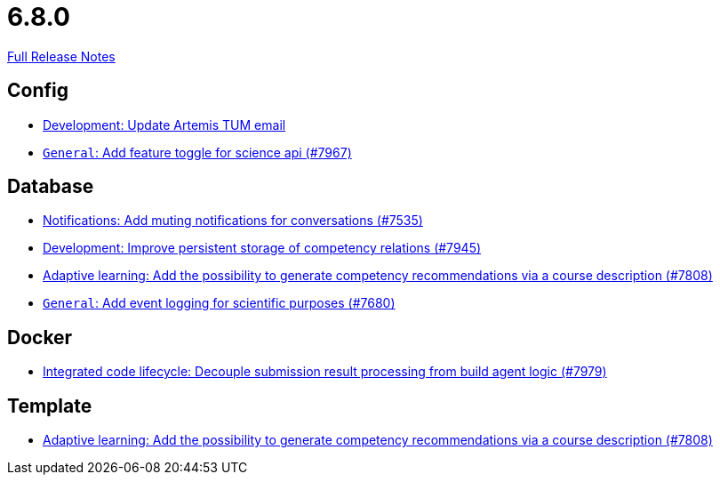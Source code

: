 // SPDX-FileCopyrightText: 2023 Artemis Changelog Contributors
//
// SPDX-License-Identifier: CC-BY-SA-4.0

= 6.8.0

link:https://github.com/ls1intum/Artemis/releases/tag/6.8.0[Full Release Notes]

== Config

* link:https://www.github.com/ls1intum/Artemis/commit/10ee3eb398c43bf080b0e52ac2452ae133472767/[Development: Update Artemis TUM email]
* link:https://www.github.com/ls1intum/Artemis/commit/8cfbc901af6652ccc3dc2d007f2a3cf8377f40bd/[`General`: Add feature toggle for science api (#7967)]


== Database

* link:https://www.github.com/ls1intum/Artemis/commit/5b4a8ce62c818d8df3f8357493110788036b536b/[Notifications: Add muting notifications for conversations (#7535)]
* link:https://www.github.com/ls1intum/Artemis/commit/5f46ffc231d4b1ab2f232bf8252d9ab6b4005729/[Development: Improve persistent storage of competency relations (#7945)]
* link:https://www.github.com/ls1intum/Artemis/commit/a00eb7baeed4478f96af006337e28321ae8ca9f4/[Adaptive learning: Add the possibility to generate competency recommendations via a course description (#7808)]
* link:https://www.github.com/ls1intum/Artemis/commit/c9be2838068e5c20584c76eab9cc23765c7c4a7d/[`General`: Add event logging for scientific purposes (#7680)]


== Docker

* link:https://www.github.com/ls1intum/Artemis/commit/f2a657a2c807c381c98ddb4b445322981acb1c72/[Integrated code lifecycle: Decouple submission result processing from build agent logic (#7979)]


== Template

* link:https://www.github.com/ls1intum/Artemis/commit/a00eb7baeed4478f96af006337e28321ae8ca9f4/[Adaptive learning: Add the possibility to generate competency recommendations via a course description (#7808)]

